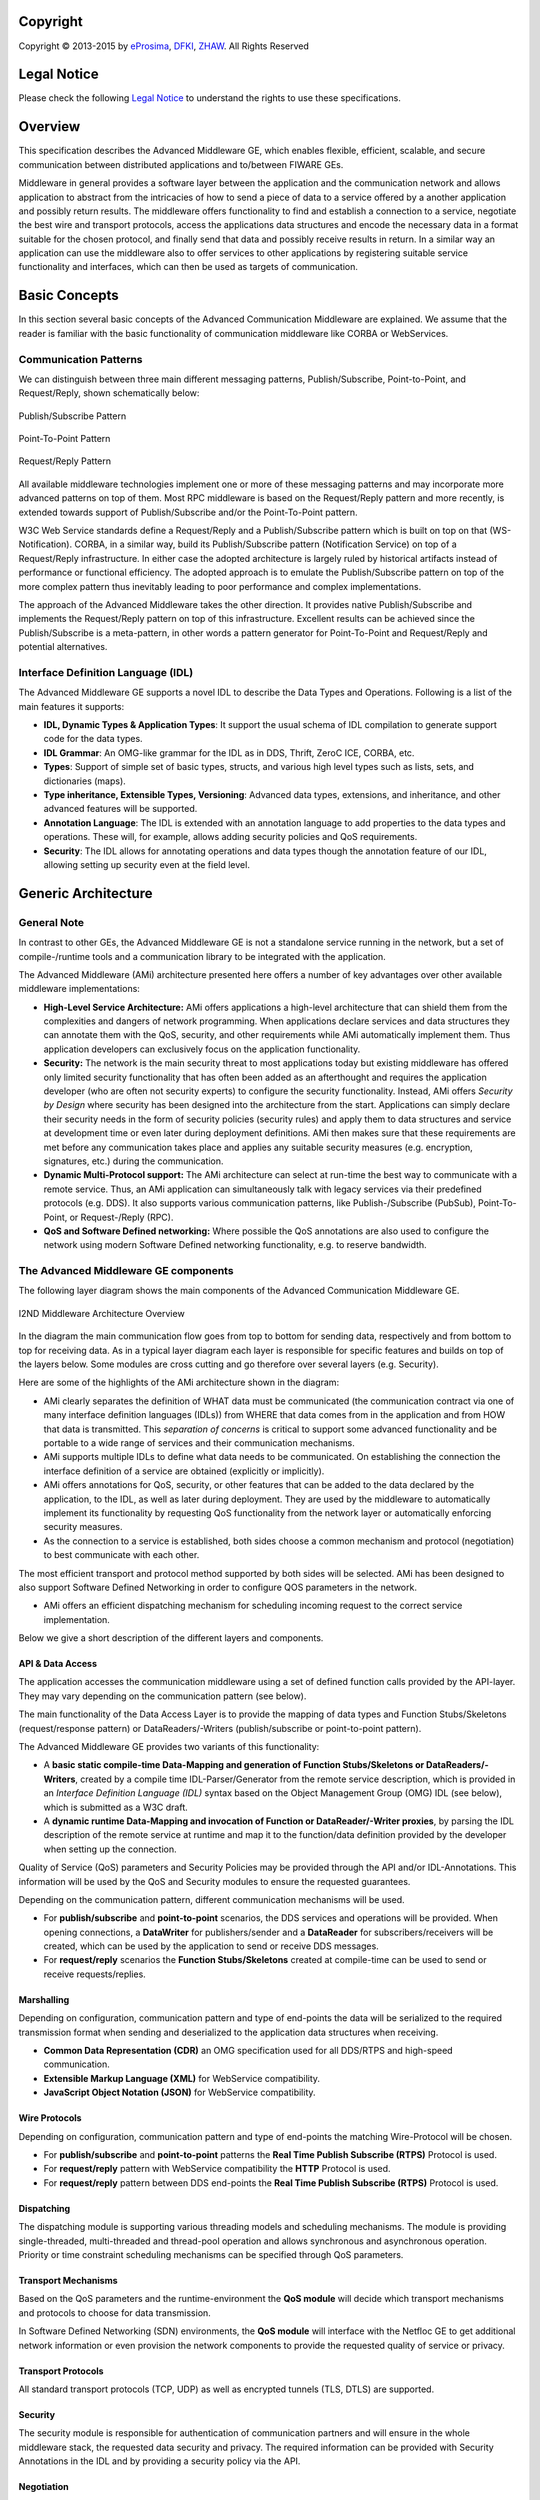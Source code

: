 Copyright
---------
Copyright © 2013-2015 by `eProsima <http://www.eprosima.com/index.php/en/>`_, `DFKI <http://www.dfki.de/>`_, `ZHAW <http://blog.zhaw.ch/icclab>`_. All Rights Reserved

Legal Notice
------------

Please check the following `Legal Notice <http://wiki.fiware.org/FI-WARE_Open_Specification_Legal_Notice_(implicit_patents_license)>`_ to understand the rights to use these specifications.

Overview
--------

This specification describes the Advanced Middleware GE, which enables
flexible, efficient, scalable, and secure communication between
distributed applications and to/between FIWARE GEs.

Middleware in general provides a software layer between the application
and the communication network and allows application to abstract from
the intricacies of how to send a piece of data to a service offered by a
another application and possibly return results. The middleware offers
functionality to find and establish a connection to a service, negotiate
the best wire and transport protocols, access the applications data
structures and encode the necessary data in a format suitable for the
chosen protocol, and finally send that data and possibly receive results
in return. In a similar way an application can use the middleware also
to offer services to other applications by registering suitable service
functionality and interfaces, which can then be used as targets of
communication.

Basic Concepts
--------------

In this section several basic concepts of the Advanced Communication
Middleware are explained. We assume that the reader is familiar with the
basic functionality of communication middleware like CORBA or
WebServices.

Communication Patterns
~~~~~~~~~~~~~~~~~~~~~~

We can distinguish between three main different messaging patterns,
Publish/Subscribe, Point-to-Point, and Request/Reply, shown
schematically below:


.. figure:: images/AdvMiddlewarePatternPubSub.png
   :align: center

   Publish/Subscribe Pattern

.. figure:: images/AdvMiddlewarePatternPoint2Point.png
   :align: center

   Point-To-Point Pattern

.. figure:: images/AdvMiddlewarePatternRequestReply.png
   :align: center

   Request/Reply Pattern


All available middleware technologies implement one or more of these
messaging patterns and may incorporate more advanced patterns on top of
them. Most RPC middleware is based on the Request/Reply pattern and more
recently, is extended towards support of Publish/Subscribe and/or the
Point-To-Point pattern.

W3C Web Service standards define a Request/Reply and a Publish/Subscribe
pattern which is built on top on that (WS-Notification). CORBA, in a
similar way, build its Publish/Subscribe pattern (Notification Service)
on top of a Request/Reply infrastructure. In either case the adopted
architecture is largely ruled by historical artifacts instead of
performance or functional efficiency. The adopted approach is to emulate
the Publish/Subscribe pattern on top of the more complex pattern thus
inevitably leading to poor performance and complex implementations.

The approach of the Advanced Middleware takes the other direction. It
provides native Publish/Subscribe and implements the Request/Reply
pattern on top of this infrastructure. Excellent results can be achieved
since the Publish/Subscribe is a meta-pattern, in other words a pattern
generator for Point-To-Point and Request/Reply and potential
alternatives.

Interface Definition Language (IDL)
~~~~~~~~~~~~~~~~~~~~~~~~~~~~~~~~~~~

The Advanced Middleware GE supports a novel IDL to describe the Data
Types and Operations. Following is a list of the main features it
supports:

-  **IDL, Dynamic Types & Application Types**: It support the usual
   schema of IDL compilation to generate support code for the data
   types.
-  **IDL Grammar**: An OMG-like grammar for the IDL as in DDS, Thrift,
   ZeroC ICE, CORBA, etc.
-  **Types**: Support of simple set of basic types, structs, and various
   high level types such as lists, sets, and dictionaries (maps).
-  **Type inheritance, Extensible Types, Versioning**: Advanced data
   types, extensions, and inheritance, and other advanced features will
   be supported.
-  **Annotation Language**: The IDL is extended with an annotation
   language to add properties to the data types and operations. These
   will, for example, allows adding security policies and QoS
   requirements.
-  **Security**: The IDL allows for annotating operations and data types
   though the annotation feature of our IDL, allowing setting up
   security even at the field level.

Generic Architecture
--------------------

General Note
~~~~~~~~~~~~

In contrast to other GEs, the Advanced Middleware GE is not a standalone
service running in the network, but a set of compile-/runtime tools and
a communication library to be integrated with the application.

The Advanced Middleware (AMi) architecture presented here offers a
number of key advantages over other available middleware
implementations:

-  **High-Level Service Architecture:** AMi offers applications a
   high-level architecture that can shield them from the complexities
   and dangers of network programming. When applications declare
   services and data structures they can annotate them with the QoS,
   security, and other requirements while AMi automatically implement
   them. Thus application developers can exclusively focus on the
   application functionality.
-  **Security:** The network is the main security threat to most
   applications today but existing middleware has offered only limited
   security functionality that has often been added as an afterthought
   and requires the application developer (who are often not security
   experts) to configure the security functionality. Instead, AMi offers
   *Security by Design* where security has been designed into the
   architecture from the start. Applications can simply declare their
   security needs in the form of security policies (security rules) and
   apply them to data structures and service at development time or even
   later during deployment definitions. AMi then makes sure that these
   requirements are met before any communication takes place and applies
   any suitable security measures (e.g. encryption, signatures, etc.)
   during the communication.
-  **Dynamic Multi-Protocol support:** The AMi architecture can select
   at run-time the best way to communicate with a remote service. Thus,
   an AMi application can simultaneously talk with legacy services via
   their predefined protocols (e.g. DDS). It also supports various
   communication patterns, like Publish-/Subscribe (PubSub),
   Point-To-Point, or Request-/Reply (RPC).
-  **QoS and Software Defined networking:** Where possible the QoS
   annotations are also used to configure the network using modern
   Software Defined networking functionality, e.g. to reserve bandwidth.

The Advanced Middleware GE components
~~~~~~~~~~~~~~~~~~~~~~~~~~~~~~~~~~~~~

The following layer diagram shows the main components of the Advanced
Communication Middleware GE.

.. figure:: images/I2ND-Middleware-Architecture.png
   :align: center
   :alt: I2ND Middleware Architecture Overview

   I2ND Middleware Architecture Overview

In the diagram the main communication flow goes from top to bottom for
sending data, respectively and from bottom to top for receiving data. As
in a typical layer diagram each layer is responsible for specific
features and builds on top of the layers below. Some modules are cross
cutting and go therefore over several layers (e.g. Security).

Here are some of the highlights of the AMi architecture shown in the
diagram:

-  AMi clearly separates the definition of WHAT data must be
   communicated (the communication contract via one of many interface
   definition languages (IDLs)) from WHERE that data comes from in the
   application and from HOW that data is transmitted. This *separation
   of concerns* is critical to support some advanced functionality and
   be portable to a wide range of services and their communication
   mechanisms.
-  AMi supports multiple IDLs to define what data needs to be
   communicated. On establishing the connection the interface definition
   of a service are obtained (explicitly or implicitly).
-  AMi offers annotations for QoS, security, or other features that can
   be added to the data declared by the application, to the IDL, as well
   as later during deployment. They are used by the middleware to
   automatically implement its functionality by requesting QoS
   functionality from the network layer or automatically enforcing
   security measures.
-  As the connection to a service is established, both sides choose a
   common mechanism and protocol (negotiation) to best communicate with
   each other.

The most efficient transport and protocol method supported by both sides
will be selected. AMi has been designed to also support Software Defined
Networking in order to configure QOS parameters in the network.

-  AMi offers an efficient dispatching mechanism for scheduling incoming
   request to the correct service implementation.

Below we give a short description of the different layers and
components.

API & Data Access
^^^^^^^^^^^^^^^^^

The application accesses the communication middleware using a set of
defined function calls provided by the API-layer. They may vary
depending on the communication pattern (see below).

The main functionality of the Data Access Layer is to provide the
mapping of data types and Function Stubs/Skeletons (request/response
pattern) or DataReaders/-Writers (publish/subscribe or point-to-point
pattern).

The Advanced Middleware GE provides two variants of this functionality:

-  A **basic static compile-time Data-Mapping and generation of Function
   Stubs/Skeletons or DataReaders/-Writers**, created by a compile time
   IDL-Parser/Generator from the remote service description, which is
   provided in an *Interface Definition Language (IDL)* syntax based on
   the Object Management Group (OMG) IDL (see below), which is submitted
   as a W3C draft.
-  A **dynamic runtime Data-Mapping and invocation of Function or
   DataReader/-Writer proxies**, by parsing the IDL description of the
   remote service at runtime and map it to the function/data definition
   provided by the developer when setting up the connection.

Quality of Service (QoS) parameters and Security Policies may be
provided through the API and/or IDL-Annotations. This information will
be used by the QoS and Security modules to ensure the requested
guarantees.

Depending on the communication pattern, different communication
mechanisms will be used.

-  For **publish/subscribe** and **point-to-point** scenarios, the DDS
   services and operations will be provided. When opening connections, a
   **DataWriter** for publishers/sender and a **DataReader** for
   subscribers/receivers will be created, which can be used by the
   application to send or receive DDS messages.
-  For **request/reply** scenarios the **Function Stubs/Skeletons**
   created at compile-time can be used to send or receive
   requests/replies.

Marshalling
^^^^^^^^^^^

Depending on configuration, communication pattern and type of end-points
the data will be serialized to the required transmission format when
sending and deserialized to the application data structures when
receiving.

-  **Common Data Representation (CDR)** an OMG specification used for
   all DDS/RTPS and high-speed communication.
-  **Extensible Markup Language (XML)** for WebService compatibility.
-  **JavaScript Object Notation (JSON)** for WebService compatibility.

Wire Protocols
^^^^^^^^^^^^^^

Depending on configuration, communication pattern and type of end-points
the matching Wire-Protocol will be chosen.

-  For **publish/subscribe** and **point-to-point** patterns the **Real
   Time Publish Subscribe (RTPS)** Protocol is used.
-  For **request/reply** pattern with WebService compatibility the
   **HTTP** Protocol is used.
-  For **request/reply** pattern between DDS end-points the **Real Time
   Publish Subscribe (RTPS)** Protocol is used.

Dispatching
^^^^^^^^^^^

The dispatching module is supporting various threading models and
scheduling mechanisms. The module is providing single-threaded,
multi-threaded and thread-pool operation and allows synchronous and
asynchronous operation. Priority or time constraint scheduling
mechanisms can be specified through QoS parameters.

Transport Mechanisms
^^^^^^^^^^^^^^^^^^^^

Based on the QoS parameters and the runtime-environment the **QoS
module** will decide which transport mechanisms and protocols to choose
for data transmission.

In Software Defined Networking (SDN) environments, the **QoS module**
will interface with the Netfloc GE to get additional network information
or even provision the network components to provide the requested
quality of service or privacy.

Transport Protocols
^^^^^^^^^^^^^^^^^^^

All standard transport protocols (TCP, UDP) as well as encrypted tunnels
(TLS, DTLS) are supported.

Security
^^^^^^^^

The security module is responsible for authentication of communication
partners and will ensure in the whole middleware stack, the requested
data security and privacy. The required information can be provided with
Security Annotations in the IDL and by providing a security policy via
the API.

Negotiation
^^^^^^^^^^^

The negotiation module provides mechanisms to discover or negotiate the
optimal transmission format and protocols when peers are connecting. It
discovers automatically the participants in the distributed system,
searching through the different transports available (shared memory and
UDP by default, TCP for WebService compatibility) and evaluates the
communication paradigms and and the corresponding associated QoS
parameters and security policies.


Main Interactions
-----------------

As explained above, the middleware can be used in different
communication scenarios. Depending on the scenario, the interaction
mechanisms and the set of API-functions for application developers may
vary.

API versions
~~~~~~~~~~~~

There will be two versions of APIs provided:

-  | **RPC Static API**
   | Static compile-time parsing of IDL and generation of
     Stub-/Skeletons and DataReader/DataWriter

-  | **RPC Dynamic API**
   | Dynamic runtime parsing of IDL and run-time invocation of
     operations.

Additionally following features will be provided as API extensions:

-  Advanced security policy and QoS parameters
-  Publish/subscribe functionality compatible to RPC-DDS and DDS
   applications

Classification of functions
~~~~~~~~~~~~~~~~~~~~~~~~~~~

The API-Functions can be classified in the following groups:

-  **Preparation:** statically at compile-time (Static API) or
   dynamically at run-time (Dynamic API)

   -  Declare the local applications datatypes/functions (Dynamic API
      only)
   -  Parsing the Interface Definition of the remote side (IDL-Parser)
   -  Generate Stubs-/Skeletons, DataReader-/Writer
   -  Build your application against the Stubs-/Skeletons,
      DataReader-/Writer (Static API only)

-  **Initialization:**

   -  Create the context (set up the environment, global
      QoS/Transport/Security policy,...)
   -  Open connection (provide connection specific parameters:
      QoS/Transport/Security policy, Authentication, Tunnel encryption,
      Threading policy,...)

-  **Communication**

   -  Send Message/Request/Response (sync/async, enforce security)
   -  Receive Message/Request/Response (sync/async, enforce security)
   -  Exception Handling

-  **Shutdown**

   -  Close connection (cleanup topics, subscribers, publishers)
   -  Close the context (Free resources)

Detailed description of the APIs and tools can be found in the User and
Developer Guide, which will be updated for every release of the Advanced
Middleware GE.

Basic Design Principles
-----------------------

Implementations of the Advanced Middleware GE have to comply to the
following basic design principles:

-  All modules have to provide defined and documented APIs.
-  Modules may only be accessed through these documented APIs and not
   use any internal undocumented functions of other modules.
-  Modules in the above layer model may only depend on APIs of lower
   level modules and never access APIs of higher level modules.
-  All information required by lower level modules has to be provided by
   the higher levels modules through the API or from a common
   configuration.
-  If a module provides variants of internal functionalities (e.g.
   Protocols, Authentication Mechanisms, ...) these should be
   encapsulated as Plugins with a defined interface.


